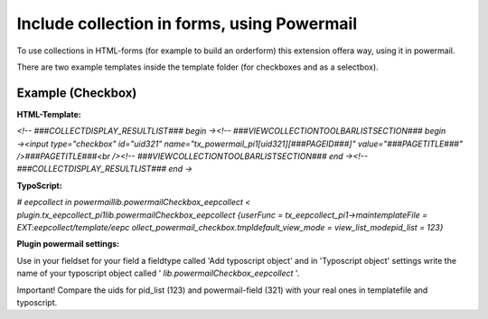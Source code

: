 ﻿

.. ==================================================
.. FOR YOUR INFORMATION
.. --------------------------------------------------
.. -*- coding: utf-8 -*- with BOM.

.. ==================================================
.. DEFINE SOME TEXTROLES
.. --------------------------------------------------
.. role::   underline
.. role::   typoscript(code)
.. role::   ts(typoscript)
   :class:  typoscript
.. role::   php(code)


Include collection in forms, using Powermail
^^^^^^^^^^^^^^^^^^^^^^^^^^^^^^^^^^^^^^^^^^^^

To use collections in HTML-forms (for example to build an orderform)
this extension offera way, using it in powermail.

There are two example templates inside the template folder (for
checkboxes and as a selectbox).


**Example (Checkbox)**
""""""""""""""""""""""

**HTML-Template:**

*<!-- ###COLLECTDISPLAY\_RESULTLIST### begin →<!--
###VIEWCOLLECTIONTOOLBARLISTSECTION### begin →<input type="checkbox"
id="uid321" name="tx\_powermail\_pi1[uid321][###PAGEID###]"
value="###PAGETITLE###" />###PAGETITLE###<br /><!--
###VIEWCOLLECTIONTOOLBARLISTSECTION### end →<!--
###COLLECTDISPLAY\_RESULTLIST### end →*

**TypoScript:**

*# eepcollect in powermaillib.powermailCheckbox\_eepcollect <
plugin.tx\_eepcollect\_pi1lib.powermailCheckbox\_eepcollect {userFunc
= tx\_eepcollect\_pi1->maintemplateFile = EXT:eepcollect/template/eepc
ollect\_powermail\_checkbox.tmpldefault\_view\_mode =
view\_list\_modepid\_list = 123}*

**Plugin powermail settings:**

Use in your fieldset for your field a fieldtype called 'Add typoscript
object' and in 'Typoscript object' settings write the name of your
typoscript object called ' *lib.powermailCheckbox\_eepcollect* '.

Important! Compare the uids for pid\_list (123) and powermail-field
(321) with your real ones in templatefile and typoscript.

